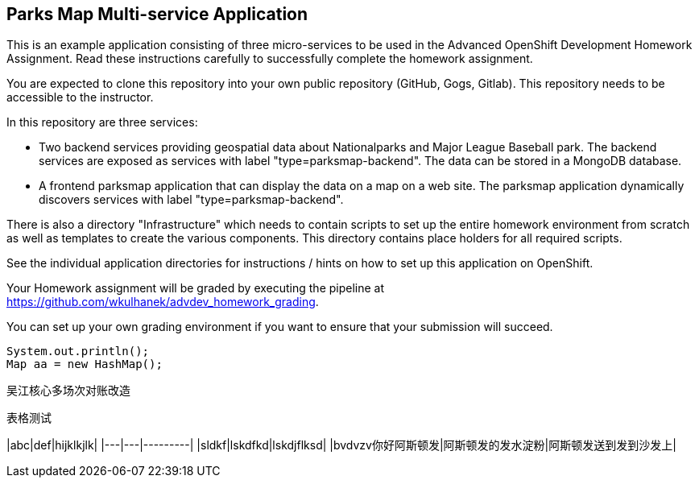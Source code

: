 == Parks Map Multi-service Application

This is an example application consisting of three micro-services to be used in the Advanced OpenShift Development Homework Assignment. Read these instructions carefully to successfully complete the homework assignment.

You are expected to clone this repository into your own public repository (GitHub, Gogs, Gitlab). This repository needs to be accessible to the instructor.

In this repository are three services:

* Two backend services providing geospatial data about Nationalparks and Major League Baseball park. The backend services are exposed as services with label "type=parksmap-backend". The data can be stored in a MongoDB database.
* A frontend parksmap application that can display the data on a map on a web site. The parksmap application dynamically discovers services with label "type=parksmap-backend".

There is also a directory "Infrastructure" which needs to contain scripts to set up the entire homework environment from scratch as well as templates to create the various components. This directory contains place holders for all required scripts.

See the individual application directories for instructions / hints on how to set up this application on OpenShift.

Your Homework assignment will be graded by executing the pipeline at https://github.com/wkulhanek/advdev_homework_grading.

You can set up your own grading environment if you want to ensure that your submission will succeed.

``` java
System.out.println();
Map aa = new HashMap();

```

吴江核心多场次对账改造


表格测试
=======

|abc|def|hijklkjlk|
|---|---|---------|
|sldkf|lskdfkd|lskdjflksd|
|bvdvzv你好阿斯顿发|阿斯顿发的发水淀粉|阿斯顿发送到发到沙发上|

